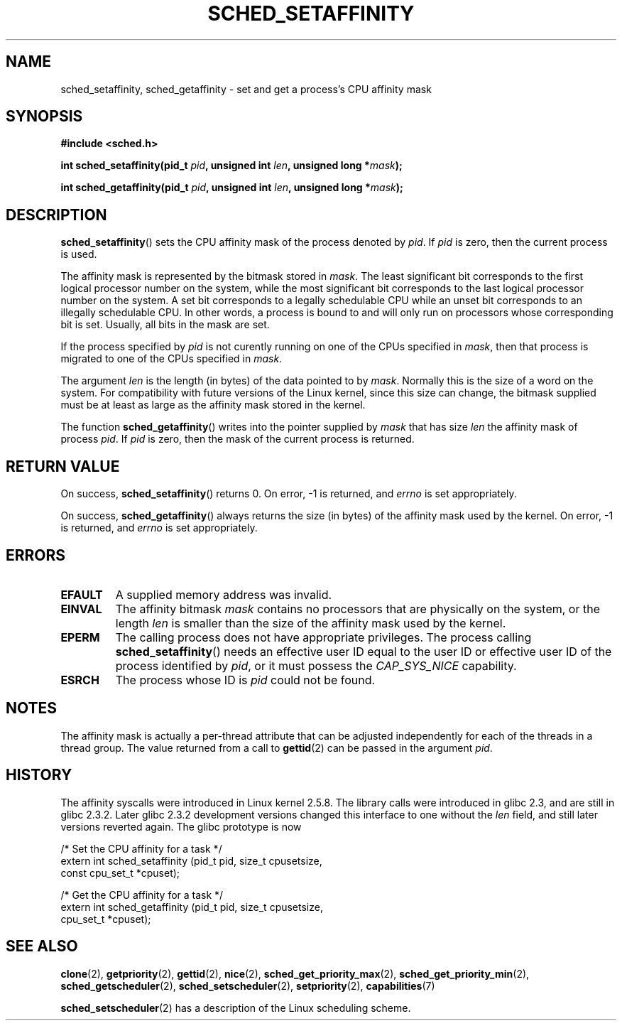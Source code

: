 .\" man2/sched_setaffinity.2 - sched_setaffinity and sched_getaffinity man page
.\"
.\" Copyright (C) 2002 Robert Love
.\"
.\" This is free documentation; you can redistribute it and/or
.\" modify it under the terms of the GNU General Public License as
.\" published by the Free Software Foundation; either version 2 of
.\" the License, or (at your option) any later version.
.\"
.\" The GNU General Public License's references to "object code"
.\" and "executables" are to be interpreted as the output of any
.\" document formatting or typesetting system, including
.\" intermediate and printed output.
.\"
.\" This manual is distributed in the hope that it will be useful,
.\" but WITHOUT ANY WARRANTY; without even the implied warranty of
.\" MERCHANTABILITY or FITNESS FOR A PARTICULAR PURPOSE.  See the
.\" GNU General Public License for more details.
.\"
.\" You should have received a copy of the GNU General Public
.\" License along with this manual; if not, write to the Free
.\" Software Foundation, Inc., 59 Temple Place, Suite 330, Boston, MA 02111,
.\" USA.
.\"
.\" 2002-11-19 Robert Love <rml@tech9.net> - initial version
.\" 2004-04-20 mtk - fixed description of return value
.\" 2004-04-22 aeb - added glibc prototype history
.\" 2005-05-03 mtk - noted that sched_setaffinity may cause thread 
.\"	migration and that CPU affinity is a per-thread attribute.
.\"
.TH SCHED_SETAFFINITY 2 2005-05-03 "Linux" "Linux Programmer's Manual"
.SH NAME
sched_setaffinity, sched_getaffinity \- set and get a process's CPU
affinity mask
.SH SYNOPSIS
.B #include <sched.h>
.sp
.BI "int sched_setaffinity(pid_t " pid ", unsigned int " len ,
.BI "unsigned long *" mask );
.sp
.BI "int sched_getaffinity(pid_t " pid ", unsigned int " len ,
.BI "unsigned long *" mask );
.SH DESCRIPTION
.BR sched_setaffinity ()
sets the CPU affinity mask of the process denoted by
.IR pid .
If
.I pid
is zero, then the current process is used.
.sp
The affinity mask is represented by the bitmask stored in
.IR mask .
The least significant bit corresponds to the first logical processor
number on the system, while the most significant bit corresponds to
the last logical processor number on the system.
A set bit corresponds to a legally schedulable CPU while an unset
bit corresponds to an illegally schedulable CPU.
In other words, a process is bound to and will only run on
processors whose corresponding bit is set.
Usually, all bits in the mask are set.
.sp
If the process specified by
.I pid
is not curently running on one of the CPUs specified in
.IR mask ,
then that process is migrated to one of the CPUs specified in
.IR mask .
.sp
The argument
.I len
is the length (in bytes) of the data pointed to by
.IR mask .
Normally this is the size of a word on the system.  For compatibility with
future versions of the Linux kernel, since this size can change, the bitmask
supplied must be at least as large as the affinity mask stored in the kernel.
.sp
The function
.BR sched_getaffinity ()
writes into the pointer supplied by
.I mask
that has size
.I len
the affinity mask of process
.IR pid .
If
.I pid
is zero, then the mask of the current process is returned.

.SH "RETURN VALUE"
On success,
.BR sched_setaffinity ()
returns 0.
On error, \-1 is returned, and
.I errno
is set appropriately.

On success,
.BR sched_getaffinity ()
always returns the size (in bytes) of the affinity mask used by the kernel.
On error, \-1 is returned, and
.I errno
is set appropriately.

.SH ERRORS
.TP
.B EFAULT
A supplied memory address was invalid.
.TP
.B EINVAL
The affinity bitmask
.I mask
contains no processors that are physically on the system, or the length
.I len
is smaller than the size of the affinity mask used by the kernel.
.TP
.B EPERM
The calling process does not have appropriate privileges.
The process calling
.BR sched_setaffinity ()
needs an effective user ID equal to the user ID or effective user ID
of the process identified by
.IR pid ,
or it must possess the
.IR CAP_SYS_NICE
capability.
.TP
.B ESRCH
The process whose ID is \fIpid\fR could not be found.
.SH "NOTES"
The affinity mask is actually a per-thread attribute that can be
adjusted independently for each of the threads in a thread group.
The value returned from a call to
.BR gettid (2)
can be passed in the argument
.IR pid .
.SH "HISTORY"
The affinity syscalls were introduced in Linux kernel 2.5.8.
The library calls were introduced in glibc 2.3, and are still in
glibc 2.3.2. Later glibc 2.3.2 development versions changed this
interface to one without the
.I len
field, and still later versions reverted again. The glibc prototype is now
.sp
.nf
/* Set the CPU affinity for a task */
extern int sched_setaffinity (pid_t pid, size_t cpusetsize,
                              const cpu_set_t *cpuset);
.sp
/* Get the CPU affinity for a task */
extern int sched_getaffinity (pid_t pid, size_t cpusetsize,
                              cpu_set_t *cpuset);
.fi
.SH "SEE ALSO"
.BR clone (2),
.BR getpriority (2),
.BR gettid (2),
.BR nice (2),
.BR sched_get_priority_max (2),
.BR sched_get_priority_min (2),
.BR sched_getscheduler (2),
.BR sched_setscheduler (2),
.BR setpriority (2),
.BR capabilities (7)
.PP
.BR sched_setscheduler (2)
has a description of the Linux scheduling scheme.
